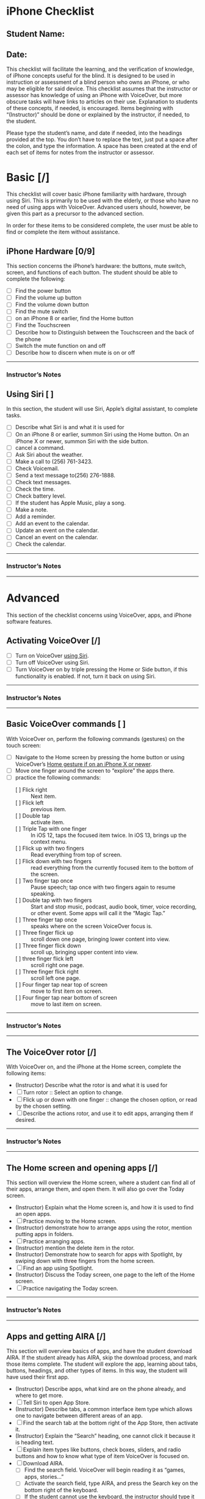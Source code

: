 * iPhone Checklist
** Student Name:
** Date:

This checklist will facilitate the learning, and the verification of
knowledge, of iPhone concepts useful for the blind. It is designed to
be used in instruction or assessment of a blind person who owns an
iPhone, or who may be eligible for said device. This checklist assumes
that the instructor or assessor has knowledge of using an iPhone with
VoiceOver, but more obscure tasks will have links to articles on their
use. Explanation to students of these concepts, if needed, is
encouraged. Items beginning with “(Instructor)” should be done or
explained by the instructor, if needed, to the student.

Please type the student’s name, and date if needed, into the headings
provided at the top. You don’t have to replace the text, just put a
space after the colon, and type the information. A space has been
created at the end of each set of items for notes from the instructor
or assessor.

* Basic [/]
This checklist will cover basic iPhone familiarity with hardware,
through using Siri. This is primarily to be used with the elderly, or
those who have no need of using apps with VoiceOver. Advanced users
should, however, be given this part as a precursor to the advanced
section.

In order for these items to be considered complete, the user must be
able to find or complete the item without assistance.

** iPhone Hardware [0/9]
This section concerns the iPhone’s hardware: the buttons, mute switch,
screen, and functions of each button. The student should be able to
complete the following:

- [ ] Find the power button
- [ ] Find the volume up button
- [ ] Find the volume down button
- [ ] Find the mute switch
- [ ] on an iPhone 8 or earlier, find the Home button
- [ ] Find the Touchscreen
- [ ] Describe how to Distinguish between the Touchscreen and the back of the phone
- [ ] Switch the mute function on and off
- [ ] Describe how to discern when mute is on or off

-------
*** Instructor’s Notes


** Using Siri [ ] 
In this section, the student will use Siri, Apple’s digital assistant,
to complete tasks.

- [ ] Describe what Siri is and what it is used for
- [ ] On an iPhone 8 or earlier, summon Siri using the Home button. On an iPhone X or newer, summon Siri with the side button.
- [ ] cancel a command.
- [ ] Ask Siri about the weather.
- [ ] Make a call to  (256) 761-3423.
- [ ] Check Voicemail.
- [ ] Send a text message to(256) 276-1888.
- [ ] Check text messages.
- [ ] Check the time.
- [ ] Check battery level.
- [ ] If the student has Apple Music, play a song.
- [ ] Make a note.
- [ ] Add a reminder.
- [ ] Add an event to the calendar.
- [ ] Update an event on the calendar.
- [ ] Cancel an event on the calendar.
- [ ] Check the calendar.

---------
*** Instructor’s Notes

---------

* Advanced
This section of the checklist concerns using VoiceOver, apps, and
iPhone software features.

** Activating VoiceOver [/]
- [ ] Turn on VoiceOver [[https://support.apple.com/guide/iphone/siri-iphaff1d606/ios][using Siri]].
- [ ] Turn off VoiceOver using Siri.
- [ ] Turn VoiceOver on by triple pressing the Home or Side button, if
  this functionality is enabled. If not, turn it back on using Siri.
-------
*** Instructor’s Notes

---------

** Basic VoiceOver commands [ ] 
With VoiceOver on, perform the following commands (gestures) on the touch screen:

- [ ] Navigate to the Home screen by pressing the home button or using
  VoiceOver’s [[https://www.applevis.com/guides/guide-voiceover-users-gestures-new-ipad-ios-12][Home gesture if on an iPhone X or newer]].
- [ ] Move one finger around the screen to “explore” the apps there.
- [ ] practice the following commands:
  - [ ] Flick right :: Next item.
  - [ ] Flick left :: previous item.
  - [ ] Double tap :: activate item.
  - [ ] Triple Tap with one finger :: In iOS 12, taps the focused item twice.
    In iOS 13, brings up the context menu.
  - [ ] Flick up with two fingers :: Read everything from top of screen.
  - [ ] Flick down with two fingers :: read everything from the currently
    focused item to the bottom of the screen.
  - [ ] Two finger tap once :: Pause speech; tap once with two fingers again
    to resume speaking.
  - [ ] Double tap with two fingers :: Start and stop music, podcast, audio
    book, timer, voice recording, or other event. Some apps will call
    it the “Magic Tap.”
  - [ ] Three finger tap once :: speaks where on the screen VoiceOver focus is.
  - [ ] Three finger flick up :: scroll down one page, bringing lower
    content into view.
  - [ ] Three finger flick down :: scroll up, bringing upper content into view.
  - [ ] three finger flick left :: scroll right one page.
  - [ ] Three finger flick right :: scroll left one page.
  - [ ] Four finger tap near top of screen :: move to first item on screen.
  - [ ] Four finger tap near bottom of screen :: move to last item on screen.

-------
*** Instructor’s Notes

-------

** The VoiceOver rotor [/]
With VoiceOver on, and the iPhone at the Home screen, complete the following items:

- (Instructor) Describe what the rotor is and what it is used for
- [ ] Turn rotor :: Select an option to change.
- [ ] Flick up or down with one finger :: change the chosen option, or read
  by the chosen setting.
- [ ] Describe the actions rotor, and use it to edit apps, arranging them
  if desired.

-------
*** Instructor’s Notes

-------

** The Home screen and opening apps [/]
This section will overview the Home screen, where a student can find
all of their apps, arrange them, and open them. It will also go over
the Today screen.

- (Instructor) Explain what the Home screen is, and how it is used to
  find an open apps.
- [ ] Practice moving to the Home screen.
- (Instructor) demonstrate how to arrange apps using the rotor,
  mention putting apps in folders.
- [ ] Practice arranging apps.
- (Instructor) mention the delete item in the rotor.
- (Instructor) Demonstrate how to search for apps with Spotlight, by swiping down with
  three fingers from the home screen.
- [ ] Find an app using Spotlight.
- (Instructor) Discuss the Today screen, one page to the left of the
  Home screen.
- [ ] Practice navigating the Today screen.

-------
*** Instructor’s Notes

-------

** Apps and getting AIRA [/]
This section will overview basics of apps, and have the student
download AIRA. If the student already has AIRA, skip the download
process, and mark those items complete. The student will explore the app, learning about tabs,
buttons, headings, and other types of items. In this way, the student
will have used their first app.

- (Instructor) Describe apps, what kind are on the phone already, and where to get more.
- [ ] Tell Siri to open App Store.
- (Instructor) Describe tabs, a common interface item type which allows one to
  navigate between different areas of an app.
- [ ] Find the search tab at the bottom right of the App Store, then activate it.
- (Instructor) Explain the “Search” heading, one cannot click it because it is
  heading text.
- [ ] Explain item types like buttons, check boxes, sliders, and radio
  buttons and how to know what type of item VoiceOver is focused on.
- [ ] Download AIRA.
  - [ ] Find the search field. VoiceOver will begin reading it as “games, apps, stories...”
  - [ ] Activate the search field, type AIRA, and press the Search key on
    the bottom right of the keyboard.
  - [ ] If the student cannot use the keyboard, the instructor should type it for them. Using
    the keyboard will be covered later.
  - [ ] Find the AIRA app, double tap it, and in the resulting screen of
    information about the app, activate the “Get” button next to it.
  - [ ] VoiceOver will say “Install”, activate that.
  - [ ] You may then be required to type the password. Do so, and activate
    the “return” key.
  - [ ] Set focus on the “Loading” button, and note the progress of
    downloading and installation.
  - [ ] AIRA will begin downloading, and when finished, the “Get” button
    will have changed to “Open.”
  - [ ] Open AIRA, and follow the onscreen instructions to sign up for an account.
- [ ] Within AIRA, navigate by flicking right or left with one finger
  through the controls on the screen. Navigate through the entire home
  screen, down through the tabs.
- [ ] Feel around with one finger to find the “Call AIRA” button in the
  middle of the screen. This will be the button most often used, so
  the student should be able to find it easily.
- [ ] Find the tabs along the bottom of the screen.
- [ ] Activate the “More” tab, then find the “Siri” button.
- [ ] Activate the “Siri” button, and accept the confirmation to use AIRA
  with Siri.
- [ ] Go over the rest of the AIRA app, including the “Usage” and “Live”
  tabs as needed.
- [ ] Go over free offers, if available. In Talladega, Alabama, as well as
  other AIDB centers, AIRA is free.

-------
*** Instructor’s Notes

-------

** Typing
This section will cover all of the ways in which a VoiceOver user can
type on the screen. See [[https://support.apple.com/guide/iphone/use-the-onscreen-keyboard-iph3e2e3d1d/ios][this article]] for more information.

- (Instructor) Explain how to access an onscreen keyboard by activating a text field.
- (Instructor) Demonstrate typing in Standard Typing style.
- [ ] Practice typing in Standard Typing style.
- (Instructor) Demonstrate split typing, applicable to activating any item.
- [ ] Practice split typing.
- [ ] Explain how to change typing styles using the rotor, and how the different typing
  styles work.
- (Instructor) Change the typing style to Touch Typing and demonstrate.
- [ ] Practice typing in Touch Typing style.
- (Instructor) Change typing style to Direct Touch Typing and demonstrate.
- (Instructor) Explain and demonstrate [[https://support.apple.com/guide/iphone/write-with-your-finger-iph2062e901c/ios][handwriting mode]], if the student knows how to hand write,
  [[https://support.apple.com/guide/iphone/type-onscreen-braille-using-voiceover-iph10366cc30/ios][braille screen input]], if the student knows braille.
-------
*** Instructor’s Notes

-------


** Safari [/]
This section will overview Safari, and how it is used by a VoiceOver
user to navigate the Internet easily.

- (Instructor) Explain what Safari is.
- [ ] Open Safari, which should be in the Dock of the Home screen.
- (Instructor) Demonstrate navigating to http://alassist.us.
- [ ] Practice navigating to Gentry’s Assistive Technology department
  website.
- (Instructor) Have VoiceOver read through some of the page, and
  describe types of items on pages, like links, headings, radio
  buttons, and check boxes.
- (Instructor) Use the rotor to find “headings,” and flick down with
  one finger to navigate by headings.
- [ ] Practice navigating by headings.
- (Instructor) Describe how headings are useful for separating
  sections of the page.
- (Instructor) Change the rotor to links, and navigate to Gentry’s
  weekly lunch menu page.
- [ ] Practice navigating to Gentry’s Weekly lunch menu page.
- (Instructor) Discuss the buttons at the bottom of the window.
- [ ] Practice moving back and forward through pages.
- [ ] View the bookmarks screen.
- [ ] Explore the share screen.
- [ ] Practice opening the Tabs screen.
- (Instructor) Discuss tabs, and how to open a new one.
- [ ] Practice opening new tabs.
- (Instructor) Discuss searching Google using the “Search or Enter
  Address” box.
- [ ] Search Google for “iPhone accessibility”.
- [ ] Practice using headings to find a result, activating that result,
  and moving back from the result page to the search page.
- [ ] Create a new tab, and search for “AIDB”.
- [ ] Practice switching between those tabs, using the Tabs screen.
- (Instructor) Mention the ability to class tabs using the rotor.
- [ ] Close both tabs.
- (Instructor) Discuss bookmarks in Safari
- [ ] Go to Gentry’s Weekly lunch menu and bookmark that page
- [ ] In the Bookmarks screen, choose Gentry’s weekly lunch menu to go
  back to it
- [ ] In the “Show Bookmarks” screen, change the view to “History”
- [ ] Choose a page from that, and double tap to activate
- [ ] Delete a bookmark

-------

*** Instructor’s Notes




** Mail
This section overviews sending and reading email with the Mail app.

- (Instructor) Discuss Mail app
- [ ] Practice opening Mail app
- [ ] Practice creating a new Email
- [ ] Practice opening a message
- [ ] Practice replying to a message
- [ ] Delete a message
- [ ] If there is a thread of messages, practice navigating between the
  messages in the thread using the rotor
- (Instructor) Overview attaching a file from edit rotor option
- [ ] Create a full new message with “to,” “subject,” and “message body”
  filled out, and send it

*** Instructor’s Notes



** Editing text
In this section, the student will select text, then cut, copy, and
paste it. Other functions which may appear in the Edit rotor setting
will also be covered.

- (Instructor) Discuss editing text on the iPhone
- [ ] Go to Settings, Accessibility, VoiceOver, Rotor, and select “Text Selection”
- [ ] Open Safari, go to a website with some text, and select the text
  - [ ] Find the place where you want to start selecting
  - [ ] Turn the rotor to text selection
  - [ ] Flick up or down to find the unit of text to select by
- [ ] Copy the text, and paste into a note
  - [ ] turn the rotor to “edit”
  - [ ] Flick down to “Copy”
  - [ ] Open the Notes app
  - [ ] Make a new note
  - [ ] Flick to the text field and make sure it is being edited
  - [ ] Turn the rotor to edit, and flick down to “Paste”
- (Instructor) Discuss cutting text, and text formatting options like
  italics, bold, and inserting attachments in Mail with the Edit
  function

*** Instructor’s Notes

